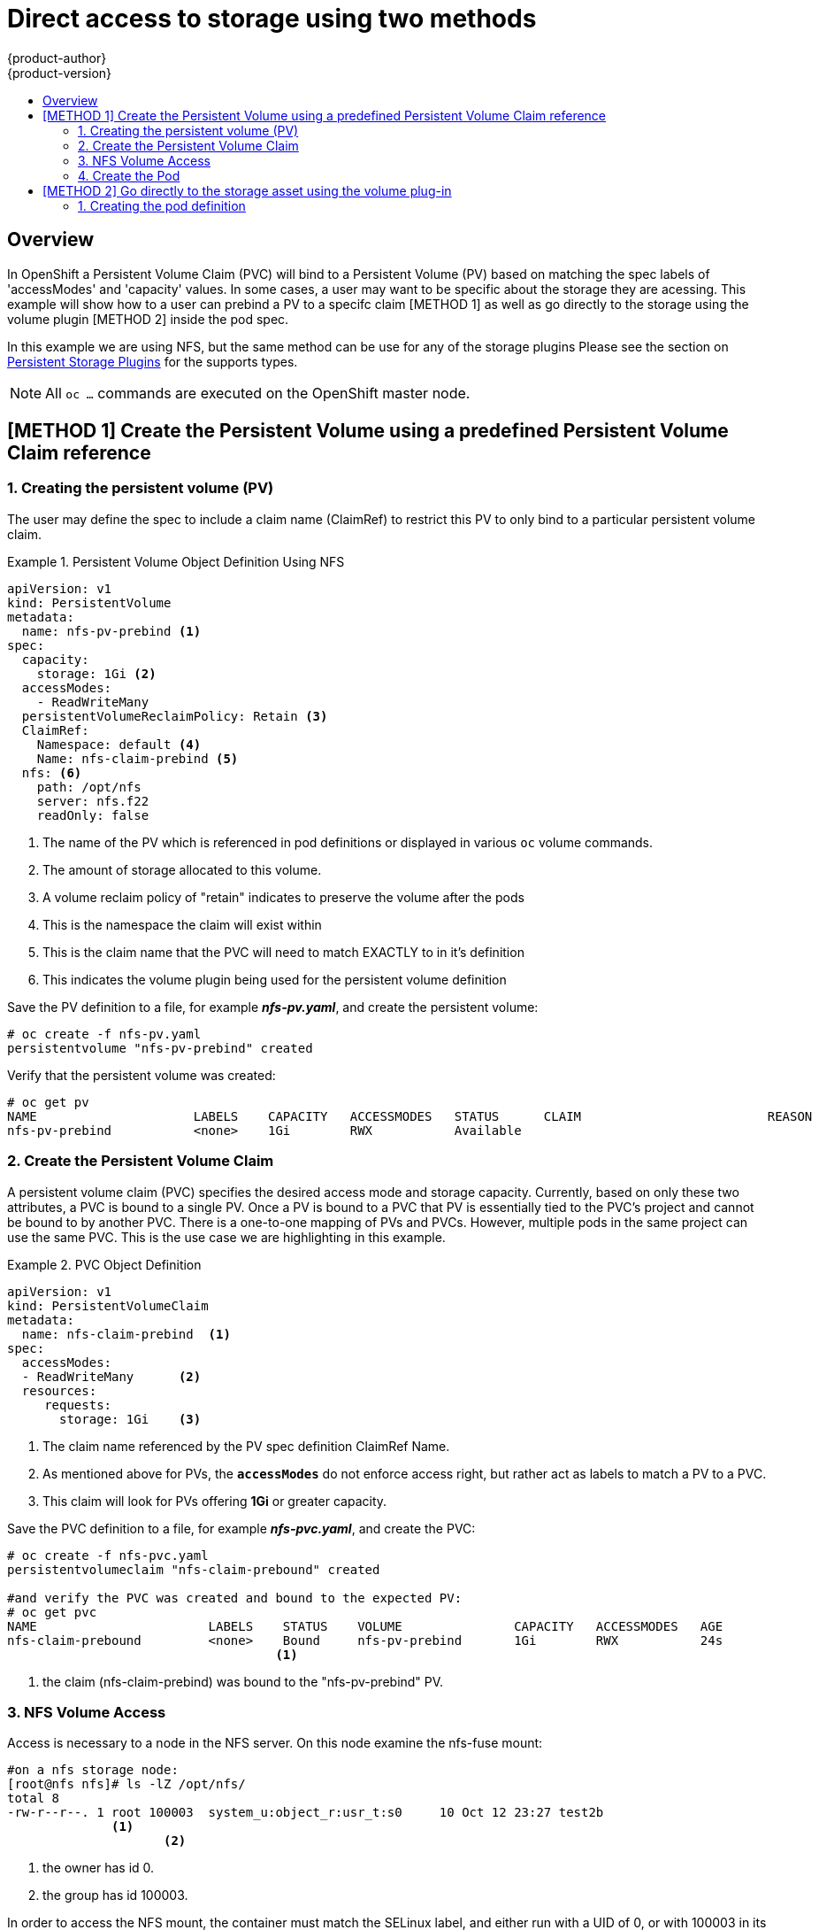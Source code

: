 = Direct access to storage using two methods
{product-author}
{product-version}
:data-uri:
:icons:
:experimental:
:toc: macro
:toc-title:
:prewrap!:

toc::[]

== Overview
In OpenShift a Persistent Volume Claim (PVC) will bind to a Persistent Volume (PV) based on matching the
spec labels of 'accessModes' and 'capacity' values. In some cases, a user may want to be specific about
the storage they are acessing. This example will show how to a user can prebind a PV to a specifc claim 
[METHOD 1] as well as go directly to the storage using the volume plugin [METHOD 2] inside the pod spec.

In  this example we are using NFS, but the same method can be use for any of the storage plugins
Please see the section on link:../persistent_storage/index.html[Persistent Storage Plugins] for the supports types.


[NOTE]
====
All `oc ...` commands are executed on the OpenShift master node.
====

== [METHOD 1] Create the Persistent Volume using a predefined Persistent Volume Claim reference
=== 1. Creating the persistent volume (PV) 
The user may define the spec to include a claim name (ClaimRef) to restrict this PV to only
bind to a particular persistent volume claim.

.Persistent Volume Object Definition Using NFS
====

[source,yaml]
----
apiVersion: v1
kind: PersistentVolume
metadata:
  name: nfs-pv-prebind <1>
spec:
  capacity:
    storage: 1Gi <2>
  accessModes:
    - ReadWriteMany
  persistentVolumeReclaimPolicy: Retain <3>
  ClaimRef:
    Namespace: default <4>
    Name: nfs-claim-prebind <5>
  nfs: <6>
    path: /opt/nfs
    server: nfs.f22
    readOnly: false
----
<1> The name of the PV which is referenced in pod definitions or displayed in
various `oc` volume commands.
<2> The amount of storage allocated to this volume.
<3> A volume reclaim policy of "retain" indicates to preserve the volume after the pods 
<4> This is the namespace the claim will exist within 
<5> This is the claim name that the PVC will need to match EXACTLY to in it's definition  
<6> This indicates the volume plugin being used for the persistent volume definition
====

Save the PV definition to a file, for example *_nfs-pv.yaml_*,
and create the persistent volume:

====
----
# oc create -f nfs-pv.yaml 
persistentvolume "nfs-pv-prebind" created
----
====

Verify that the persistent volume was created:

====
----
# oc get pv
NAME                     LABELS    CAPACITY   ACCESSMODES   STATUS      CLAIM                         REASON    AGE
nfs-pv-prebind           <none>    1Gi        RWX           Available                                           4s
----
====

=== 2. Create the Persistent Volume Claim
A persistent volume claim (PVC) specifies the desired access mode and storage capacity.
Currently, based on only these two attributes, a PVC is bound to a single PV. Once a PV is
bound to a PVC that PV is essentially tied to the PVC's project and cannot be bound to by
another PVC. There is a one-to-one mapping of PVs and PVCs. However, multiple pods in the same
project can use the same PVC. This is the use case we are highlighting in this example.

.PVC Object Definition
====
[source,yaml]
----
apiVersion: v1
kind: PersistentVolumeClaim
metadata:
  name: nfs-claim-prebind  <1>
spec:
  accessModes:
  - ReadWriteMany      <2>
  resources:
     requests:
       storage: 1Gi    <3>
----
<1> The claim name referenced by the PV spec definition ClaimRef Name.
<2> As mentioned above for PVs, the `*accessModes*` do not enforce access right,
but rather act as labels to match a PV to a PVC.
<3> This claim will look for PVs offering *1Gi* or greater capacity.
====

Save the PVC definition to a file, for example *_nfs-pvc.yaml_*,
and create the PVC:

====
----
# oc create -f nfs-pvc.yaml 
persistentvolumeclaim "nfs-claim-prebound" created

#and verify the PVC was created and bound to the expected PV:
# oc get pvc
NAME                       LABELS    STATUS    VOLUME               CAPACITY   ACCESSMODES   AGE
nfs-claim-prebound         <none>    Bound     nfs-pv-prebind       1Gi        RWX           24s
                                    <1>
----
<1> the claim (nfs-claim-prebind) was bound to the "nfs-pv-prebind" PV.
====

=== 3. NFS Volume Access
Access is necessary to a node in the NFS server. On this node examine
the nfs-fuse mount:

====
----
#on a nfs storage node:
[root@nfs nfs]# ls -lZ /opt/nfs/
total 8
-rw-r--r--. 1 root 100003  system_u:object_r:usr_t:s0     10 Oct 12 23:27 test2b
              <1>   
                     <2>
----
<1> the owner has id 0.
<2> the group has id 100003.
====

In order to access the NFS mount, the container must match the SELinux label, and
either run with a UID of 0, or with 100003 in its supplemental groups range. It is recommended to gain
access to the volume by matching the NFS mount's groups, which will be defined in the pod
definition below.

By default, SELinux does not allow writing from a pod to a remote NFS server. To enable
writing to NFS volumes with SELinux enforcing on each node, run:

----
# setsebool -P virt_sandbox_use_nfs on
----

[NOTE]
====
The `virt_sandbox_use_nfs` boolean is defined by the *docker-selinux* package.
If you get an error saying it is not defined, please ensure that this package is installed.
====

=== 4. Create the Pod
A pod definition file or a template file can be used to define a pod. Below is a pod spec that
creates a single container and mounts the nfs volume for read-write access:

.Pod Object Definition
====
[source,yaml]
----
apiVersion: v1
kind: Pod
metadata:
  name: nginx-nfs-pod <1>
  labels:
    name: nginx-nfs-pod
spec:
  containers:
    - name: nginx-nfs-pod
      image: fedora/nginx <2>
      ports:
        - name: web
          containerPort: 80
      volumeMounts:
        - name: nfsvol <3>
          mountPath: /usr/share/nginx/html <4>
  securityContext:
      supplementalGroups: [100003] <5>
      privileged: false
  volumes:
    - name: nfsvol
      persistentVolumeClaim:
        claimName: nfs-claim-prebind
----
<1> The name of this pod as displayed by `oc get pod`.
<2> The image run by this pod.
<3> The name of the volume. This name must be the same in both the `containers` and `volumes` sections.
<4> The mount path as seen in the container.
<5> The group id to be assigned to the container.
<6> The PVC that was created in the previous step.
====

Save the pod definition to a file, for example *_nfs.yaml_*,
 and create the pod:

====
----
# oc create -f nfs.yaml 
pod "nginx-nfs-pod" created

#verify pod was created
# oc get pods
NAME                READY     STATUS    RESTARTS   AGE
nginx-nfs-pod       1/1       Running             0          4s
----
====

More details are shown in the `oc describe pod` command:

====
----
[root@ose70 nfs]# oc describe pod nginx-nfs-pod
Name:				nginx-nfs-pod
Namespace:			default <1>
Image(s):			fedora/nginx
Node:				ose70.rh7/192.168.234.148 <2>
Start Time:			Mon, 21 Mar 2016 09:59:47 -0400
Labels:				name=nginx-nfs-pod
Status:				Running
Reason:				
Message:			
IP:				10.1.0.4
Replication Controllers:	<none>
Containers:
  nginx-nfs-pod:
    Container ID:	docker://a3292104d6c28d9cf49f440b2967a0fc5583540fc3b062db598557b93893bc6f
    Image:		fedora/nginx
    Image ID:		docker://403d268c640894cbd76d84a1de3995d2549a93af51c8e16e89842e4c3ed6a00a
    QoS Tier:
      cpu:		BestEffort
      memory:		BestEffort
    State:		Running
      Started:		Mon, 21 Mar 2016 09:59:49 -0400
    Ready:		True
    Restart Count:	0
    Environment Variables:
Conditions:
  Type		Status
  Ready 	True 
Volumes:
  nfsvol:
    Type:	PersistentVolumeClaim (a reference to a PersistentVolumeClaim in the same namespace)
    ClaimName:	nfs-claim-prebind <3>
    ReadOnly:	false
  default-token-a06zb:
    Type:	Secret (a secret that should populate this volume)
    SecretName:	default-token-a06zb
Events: <4>
  FirstSeen	LastSeen	Count	From			SubobjectPath				Reason		Message
  ─────────	────────	─────	────			─────────────				──────		───────
  4m		4m		1	{scheduler }							Scheduled	Successfully assigned nginx-nfs-pod to ose70.rh7
  4m		4m		1	{kubelet ose70.rh7}	implicitly required container POD	Pulled		Container image "openshift3/ose-pod:v3.1.0.4" already present on machine
  4m		4m		1	{kubelet ose70.rh7}	implicitly required container POD	Created		Created with docker id 866a37108041
  4m		4m		1	{kubelet ose70.rh7}	implicitly required container POD	Started		Started with docker id 866a37108041
  4m		4m		1	{kubelet ose70.rh7}	spec.containers{nginx-nfs-pod}		Pulled		Container image "fedora/nginx" already present on machine
  4m		4m		1	{kubelet ose70.rh7}	spec.containers{nginx-nfs-pod}		Created		Created with docker id a3292104d6c2
  4m		4m		1	{kubelet ose70.rh7}	spec.containers{nginx-nfs-pod}		Started		Started with docker id a3292104d6c2


----
<1> The project (namespace) name.
<2> The IP address of the OpenShift node running the pod.
<3> The PVC name used by the pod.
<4> The list of events resulting in the pod being launched and the nfs volume being
mounted. The container will not start correctly if the volume cannot mount.
====

There is more internal information, including the SCC used to authorize the pod, the pod's
user and group ids, the selinux label, etc. shown in the
`oc get pod <name> -o yaml` command:

====
----
[root@ose70 nfs]# oc get pod nginx-nfs-pod -o yaml
apiVersion: v1
kind: Pod
metadata:
  annotations:
    openshift.io/scc: restricted <1>
  creationTimestamp: 2016-03-21T13:59:47Z
  labels:
    name: nginx-nfs-pod
  name: nginx-nfs-pod
  namespace: default <2>
  resourceVersion: "2814411"
  selfLink: /api/v1/namespaces/default/pods/nginx-nfs-pod
  uid: 2c22d2ea-ef6d-11e5-adc7-000c2900f1e3
spec:
  containers:
  - image: fedora/nginx
    imagePullPolicy: IfNotPresent
    name: nginx-nfs-pod
    ports:
    - containerPort: 80
      name: web
      protocol: TCP
    resources: {}
    securityContext:
      privileged: false
    terminationMessagePath: /dev/termination-log
    volumeMounts:
    - mountPath: /usr/share/nginx/html
      name: nfsvol
    - mountPath: /var/run/secrets/kubernetes.io/serviceaccount
      name: default-token-a06zb
      readOnly: true
  dnsPolicy: ClusterFirst
  host: ose70.rh7
  imagePullSecrets:
  - name: default-dockercfg-xvdew
  nodeName: ose70.rh7
  restartPolicy: Always
  securityContext:
    supplementalGroups:
    - 100003i <3>
  serviceAccount: default
  serviceAccountName: default
  terminationGracePeriodSeconds: 30
  volumes:
  - name: nfsvol
    persistentVolumeClaim:
      claimName: nfs-claim-prebind <4>
  - name: default-token-a06zb
    secret:
      secretName: default-token-a06zb
status:
  conditions:
  - lastProbeTime: null
    lastTransitionTime: 2016-03-21T13:59:49Z
    status: "True"
    type: Ready
  containerStatuses:
  - containerID: docker://a3292104d6c28d9cf49f440b2967a0fc5583540fc3b062db598557b93893bc6f
    image: fedora/nginx
    imageID: docker://403d268c640894cbd76d84a1de3995d2549a93af51c8e16e89842e4c3ed6a00a
    lastState: {}
    name: nginx-nfs-pod
    ready: true
    restartCount: 0
    state:
      running:
        startedAt: 2016-03-21T13:59:49Z
  hostIP: 192.168.234.148
  phase: Running
  podIP: 10.1.0.4
  startTime: 2016-03-21T13:59:47Z

----
<1> The SCC used by the pod.
<2> The project (namespace) name.
<3> The supplemental group ID for the pod (all containers).
<4> The PVC name used by the pod.
====

== [METHOD 2] Go directly to the storage asset using the volume plug-in
=== 1. Creating the pod definition
Executing this method, the user may skip the creation of the Persistent Volume (PV) and
Persistent Volume Claim (PVC) and access the storage via the path defined in the volumes
section.


.Pod Object Definition
====
[source,yaml]
----
apiVersion: v1
kind: Pod
metadata:
  name: busybox-nfs-pod <1>
  labels:
    name: busybox-nfs-pod   
spec:
  containers:
  - name: busybox-nfs-pod
    image: busybox <2>       
    command: ["sleep", "60000"]
    volumeMounts:
    - name: nfsvol-2 <3>
      mountPath: /usr/share/busybox  <4>
      readOnly: false
  securityContext:
    supplementalGroups: [100003] <5>       
    privileged: false
  volumes:
  - name: nfsvol-2   
    nfs:
      path: /opt/nfs  <6>   
      server: nfs.f22 <7>

----
<1> The name of this pod as displayed by `oc get pod`.
<2> The image run by this pod.
<3> The name of the volume. This name must be the same in both the `containers` and `volumes` sections.
<4> The mount path as seen in the container.
<5> The group id to be assigned to the container.
<6> The path to the storage on the NFS server
<7> The NFS server
====

Save the pod definition to a file, for example *_nfs-2.yaml_*,
 and create the pod:

====
----
# oc create -f nfs-2.yaml
pod "busybox-nfs-pod" created

#verify pod was created
# oc get pods
NAME                READY     STATUS    RESTARTS   AGE
busybox-nfs-pod     1/1       Running   0          3s
----
====

More details are shown in the `oc describe pod` command:

====
----
[root@ose70 nfs]# oc describe pod busybox-nfs-pod
Name:				busybox-nfs-pod
Namespace:			default
Image(s):			busybox
Node:				ose70.rh7/192.168.234.148
Start Time:			Mon, 21 Mar 2016 10:19:46 -0400
Labels:				name=busybox-nfs-pod
Status:				Running
Reason:				
Message:			
IP:				10.1.0.5
Replication Controllers:	<none>
Containers:
  busybox-nfs-pod:
    Container ID:	docker://346d432e5a4824ebf5a47fceb4247e0568ecc64eadcc160e9bab481aecfb0594
    Image:		busybox
    Image ID:		docker://17583c7dd0dae6244203b8029733bdb7d17fccbb2b5d93e2b24cf48b8bfd06e2
    QoS Tier:
      cpu:		BestEffort
      memory:		BestEffort
    State:		Running
      Started:		Mon, 21 Mar 2016 10:19:48 -0400
    Ready:		True
    Restart Count:	0
    Environment Variables:
Conditions:
  Type		Status
  Ready 	True 
Volumes:
  nfsvol:
    Type:	NFS (an NFS mount that lasts the lifetime of a pod)
    Server:	nfs.f22
    Path:	/opt/nfs
    ReadOnly:	false
  default-token-32d2z:
    Type:	Secret (a secret that should populate this volume)
    SecretName:	default-token-32d2z
Events:
  FirstSeen	LastSeen	Count	From			SubobjectPath				Reason		Message
  ─────────	────────	─────	────			─────────────				──────		───────
  4m		4m		1	{scheduler }							Scheduled	Successfully assigned busybox-nfs-pod to ose70.rh7
  4m		4m		1	{kubelet ose70.rh7}	implicitly required container POD	Pulled		Container image "openshift3/ose-pod:v3.1.0.4" already present on machine
  4m		4m		1	{kubelet ose70.rh7}	implicitly required container POD	Created		Created with docker id 249b7d7519b1
  4m		4m		1	{kubelet ose70.rh7}	implicitly required container POD	Started		Started with docker id 249b7d7519b1
  4m		4m		1	{kubelet ose70.rh7}	spec.containers{busybox-nfs-pod}	Pulled		Container image "busybox" already present on machine
  4m		4m		1	{kubelet ose70.rh7}	spec.containers{busybox-nfs-pod}	Created		Created with docker id 346d432e5a48
  4m		4m		1	{kubelet ose70.rh7}	spec.containers{busybox-nfs-pod}	Started		Started with docker id 346d432e5a48
----
[NOTE] 
====
Instead of a Persistent Volume Claim being listed under the 'Volumes' section we have 'nfsvol' indicating we used the NFS plugin to access the storage asset.
====

